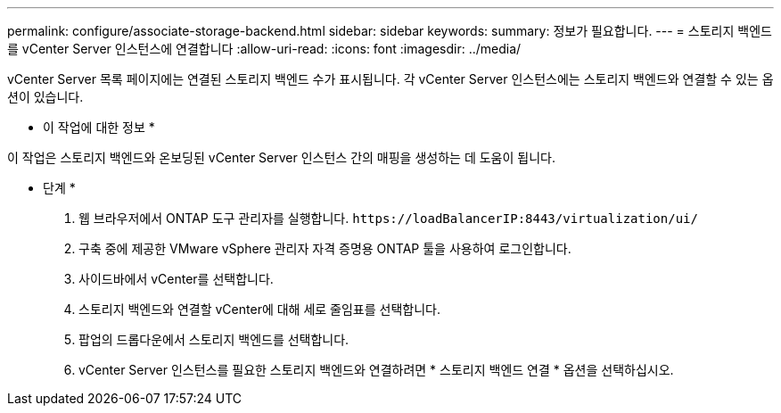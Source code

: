 ---
permalink: configure/associate-storage-backend.html 
sidebar: sidebar 
keywords:  
summary: 정보가 필요합니다. 
---
= 스토리지 백엔드를 vCenter Server 인스턴스에 연결합니다
:allow-uri-read: 
:icons: font
:imagesdir: ../media/


[role="lead"]
vCenter Server 목록 페이지에는 연결된 스토리지 백엔드 수가 표시됩니다. 각 vCenter Server 인스턴스에는 스토리지 백엔드와 연결할 수 있는 옵션이 있습니다.

* 이 작업에 대한 정보 *

이 작업은 스토리지 백엔드와 온보딩된 vCenter Server 인스턴스 간의 매핑을 생성하는 데 도움이 됩니다.

* 단계 *

. 웹 브라우저에서 ONTAP 도구 관리자를 실행합니다. `\https://loadBalancerIP:8443/virtualization/ui/`
. 구축 중에 제공한 VMware vSphere 관리자 자격 증명용 ONTAP 툴을 사용하여 로그인합니다.
. 사이드바에서 vCenter를 선택합니다.
. 스토리지 백엔드와 연결할 vCenter에 대해 세로 줄임표를 선택합니다.
. 팝업의 드롭다운에서 스토리지 백엔드를 선택합니다.
. vCenter Server 인스턴스를 필요한 스토리지 백엔드와 연결하려면 * 스토리지 백엔드 연결 * 옵션을 선택하십시오.

